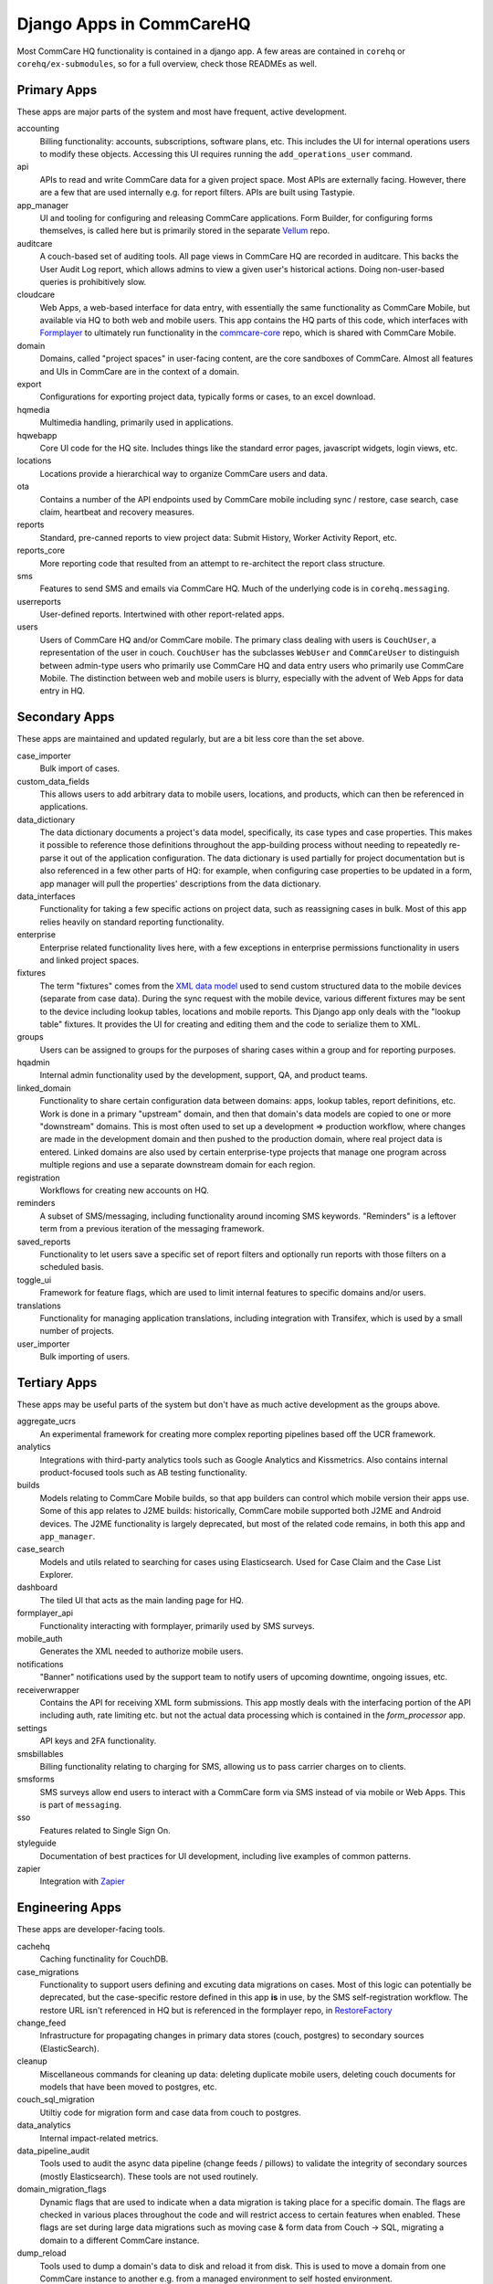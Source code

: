 Django Apps in CommCareHQ
#########################

Most CommCare HQ functionality is contained in a django app.
A few areas are contained in ``corehq`` or ``corehq/ex-submodules``,
so for a full overview, check those READMEs as well.

Primary Apps
^^^^^^^^^^^^
These apps are major parts of the system and most have frequent, active development.

accounting
   Billing functionality: accounts, subscriptions, software plans, etc.
   This includes the UI for internal operations users to modify these objects.
   Accessing this UI requires running the ``add_operations_user`` command.
api
   APIs to read and write CommCare data for a given project space. Most APIs are externally facing. However, there
   are a few that are used internally e.g. for report filters. APIs are built using Tastypie.
app_manager
   UI and tooling for configuring and releasing CommCare applications.
   Form Builder, for configuring forms themselves, is called here but
   is primarily stored in the separate `Vellum <https://github.com/dimagi/Vellum/>`_ repo.
auditcare
    A couch-based set of auditing tools. All page views in CommCare HQ are recorded in auditcare.
    This backs the User Audit Log report, which allows admins to view a given user's historical actions.
    Doing non-user-based queries is prohibitively slow.
cloudcare
   Web Apps, a web-based interface for data entry, with essentially the same functionality
   as CommCare Mobile, but available via HQ to both web and mobile users. This app contains the HQ
   parts of this code, which interfaces with `Formplayer <https://github.com/dimagi/formplayer/>`_
   to ultimately run functionality in the `commcare-core <https://github.com/dimagi/commcare-core/>`_
   repo, which is shared with CommCare Mobile.
domain
   Domains, called "project spaces" in user-facing content, are the core sandboxes of CommCare. Almost
   all features and UIs in CommCare are in the context of a domain.
export
   Configurations for exporting project data, typically forms or cases, to an excel download.
hqmedia
   Multimedia handling, primarily used in applications.
hqwebapp
   Core UI code for the HQ site. Includes things like the standard error pages,
   javascript widgets, login views, etc.
locations
   Locations provide a hierarchical way to organize CommCare users and data.
ota
   Contains a number of the API endpoints used by CommCare mobile including sync / restore, case search, case claim, heartbeat and  recovery measures.
reports
   Standard, pre-canned reports to view project data: Submit History, Worker Activity Report, etc.
reports_core
   More reporting code that resulted from an attempt to re-architect the report class structure.
sms
   Features to send SMS and emails via CommCare HQ. Much of the underlying code is in ``corehq.messaging``.
userreports
   User-defined reports. Intertwined with other report-related apps.
users
   Users of CommCare HQ and/or CommCare mobile. The primary class dealing with users is ``CouchUser``,
   a representation of the user in couch. ``CouchUser`` has the subclasses ``WebUser`` and ``CommCareUser``
   to distinguish between admin-type users who primarily use CommCare HQ and data entry users who primarily use
   CommCare Mobile. The distinction between web and mobile users is blurry, especially with the advent of
   Web Apps for data entry in HQ.

Secondary Apps
^^^^^^^^^^^^^^^^^^^^
These apps are maintained and updated regularly, but are a bit less core than the set above.

case_importer
   Bulk import of cases.
custom_data_fields
   This allows users to add arbitrary data to mobile users, locations, and products, which can then
   be referenced in applications.
data_dictionary
   The data dictionary documents a project's data model, specifically, its case types and case properties.
   This makes it possible to reference those definitions throughout the app-building process without needing
   to repeatedly re-parse it out of the application configuration.
   The data dictionary is used partially for project documentation but is also referenced in a few other
   parts of HQ: for example, when configuring case properties to be updated in a form, app manager will
   pull the properties' descriptions from the data dictionary.
data_interfaces
   Functionality for taking a few specific actions on project data, such as reassigning cases in bulk.
   Most of this app relies heavily on standard reporting functionality.
enterprise
    Enterprise related functionality lives here, with a few exceptions in enterprise permissions functionality in users and linked project spaces.
fixtures
   The term "fixtures" comes from the `XML data model <https://github.com/dimagi/commcare-core/wiki/fixtures>`_ used to send custom structured data to the mobile devices (separate from case data). During the sync request with the mobile device, various different fixtures may be sent to the device including lookup tables, locations and mobile reports. This Django app only deals with the "lookup table" fixtures. It provides the UI for creating and editing them and the code to serialize them to XML.
groups
   Users can be assigned to groups for the purposes of sharing cases within a group and for reporting purposes.
hqadmin
   Internal admin functionality used by the development, support, QA, and product teams.
linked_domain
   Functionality to share certain configuration data between domains: apps, lookup tables, report definitions, etc.
   Work is done in a primary "upstream" domain, and then that domain's data models are copied to one or more
   "downstream" domains. This is most often used to set up a development => production workflow, where changes are made
   in the development domain and then pushed to the production domain, where real project data is entered.
   Linked domains are also used by certain enterprise-type projects that manage one program across multiple regions
   and use a separate downstream domain for each region.
registration
   Workflows for creating new accounts on HQ.
reminders
   A subset of SMS/messaging, including functionality around incoming SMS keywords. "Reminders" is a leftover term from a previous iteration of the messaging framework.
saved_reports
   Functionality to let users save a specific set of report filters and optionally run reports with those filters on a scheduled basis.
toggle_ui
   Framework for feature flags, which are used to limit internal features to specific domains and/or users.
translations
   Functionality for managing application translations, including integration with Transifex, which is used by a small number of projects.
user_importer
   Bulk importing of users.

Tertiary Apps
^^^^^^^^^^^^^
These apps may be useful parts of the system but don't have as much active development as the groups above.

aggregate_ucrs
   An experimental framework for creating more complex reporting pipelines based off the UCR framework.
analytics
   Integrations with third-party analytics tools such as Google Analytics and Kissmetrics.
   Also contains internal product-focused tools such as AB testing functionality.
builds
   Models relating to CommCare Mobile builds, so that app builders can control which mobile version their apps use.
   Some of this app relates to J2ME builds: historically, CommCare mobile supported both J2ME and Android devices.
   The J2ME functionality is largely deprecated, but most of the related code remains, in both this app and ``app_manager``.
case_search
   Models and utils related to searching for cases using Elasticsearch. Used for Case Claim and the Case List Explorer. 
dashboard
   The tiled UI that acts as the main landing page for HQ.
formplayer_api
   Functionality interacting with formplayer, primarily used by SMS surveys.
mobile_auth
   Generates the XML needed to authorize mobile users.
notifications
   "Banner" notifications used by the support team to notify users of upcoming downtime,
   ongoing issues, etc.
receiverwrapper
   Contains the API for receiving XML form submissions. This app mostly deals with the interfacing portion of the
   API including auth, rate limiting etc. but not the actual data processing which is contained in the
   `form_processor` app.
settings
   API keys and 2FA functionality.
smsbillables
   Billing functionality relating to charging for SMS, allowing us to pass carrier charges on to clients.
smsforms
   SMS surveys allow end users to interact with a CommCare form via SMS instead of
   via mobile or Web Apps. This is part of ``messaging``.
sso
   Features related to Single Sign On.
styleguide
   Documentation of best practices for UI development, including live examples of common patterns.
zapier
   Integration with `Zapier <https://zapier.com/>`_

Engineering Apps
^^^^^^^^^^^^^^^^
These apps are developer-facing tools.

cachehq
   Caching functinality for CouchDB.
case_migrations
   Functionality to support users defining and excuting data migrations on cases. Most of this logic can potentially be deprecated, but the case-specific restore defined in this app **is** in use, by the SMS self-registration workflow. The restore URL isn't referenced in HQ but is referenced in the formplayer repo, in `RestoreFactory <https://github.com/dimagi/formplayer/blob/15a3cc3ad6ed198b971ff5f9cc61379928826fde/src/main/java/org/commcare/formplayer/services/RestoreFactory.java#L666>`_
change_feed
   Infrastructure for propagating changes in primary data stores (couch, postgres) to secondary sources (ElasticSearch).
cleanup
   Miscellaneous commands for cleaning up data: deleting duplicate mobile users, deleting couch documents for models that have been moved to postgres, etc.
couch_sql_migration
   Utiltiy code for migration form and case data from couch to postgres.
data_analytics
   Internal impact-related metrics.
data_pipeline_audit
   Tools used to audit the async data pipeline (change feeds / pillows) to validate the integrity of secondary
   sources (mostly Elasticsearch). These tools are not used routinely.
domain_migration_flags
   Dynamic flags that are used to indicate when a data migration is taking place for a specific domain. The flags are
   checked in various places throughout the code and will restrict access to certain features when enabled. These flags
   are set during large data migrations such as moving case & form data from Couch -> SQL, migrating a domain to a
   different CommCare instance.
dump_reload
   Tools used to dump a domain's data to disk and reload it from disk. This is used to move a domain from one CommCare instance to another e.g. from a managed environment to self hosted environment.
es
   Internal APIs for creating and running ElasticSearch queries.
hqcase
   Utility functions for handling cases, such as the ability to programmatically submit cases.
mocha
   JavaScript testing framework.
tzmigration
   This relates to a timezone migration done in 2015. See `#6341 <https://github.com/dimagi/commcare-hq/pull/6341>`_ if curious.

Limited-Use and Retired Apps
^^^^^^^^^^^^^^^^^^^^^^^^^^^^
These apps are limited to a small set of clients or on a deprecation path.

appstore
   The CommCare Exchange, a deprecated feature that allowed projects to publish their projects in a self-service manner
   and download other organizations' projects. This process is now supported internally by the support team. The UI
   portions of this app have been removed, but the data models are still necessary for the internal processes.
callcenter
   The call center application setting allows an application to reference a mobile user as a case that can be monitored using CommCare.  This allows supervisors to view their workforce within CommCare.
casegroups
   Functionality around grouping cases in large projects and then taking action on those groups.
commtrack
   CommCare Supply, a large and advanced set of functionality for using CommCare in logistics management.
consumption
   Part of CommCare Supply.
dropbox
   Functionality to allow users to download large HQ files to dropbox instead of their local machines. This is likely being deprecated.
integration
   Various integrations with biometrics devices, third-party APIs, etc.
ivr
   Functionality to allow users to fill out forms using interactive voice response. Largely deprecated.
products
   Part of CommCare Supply.
programs
   Part of CommCare Supply.
